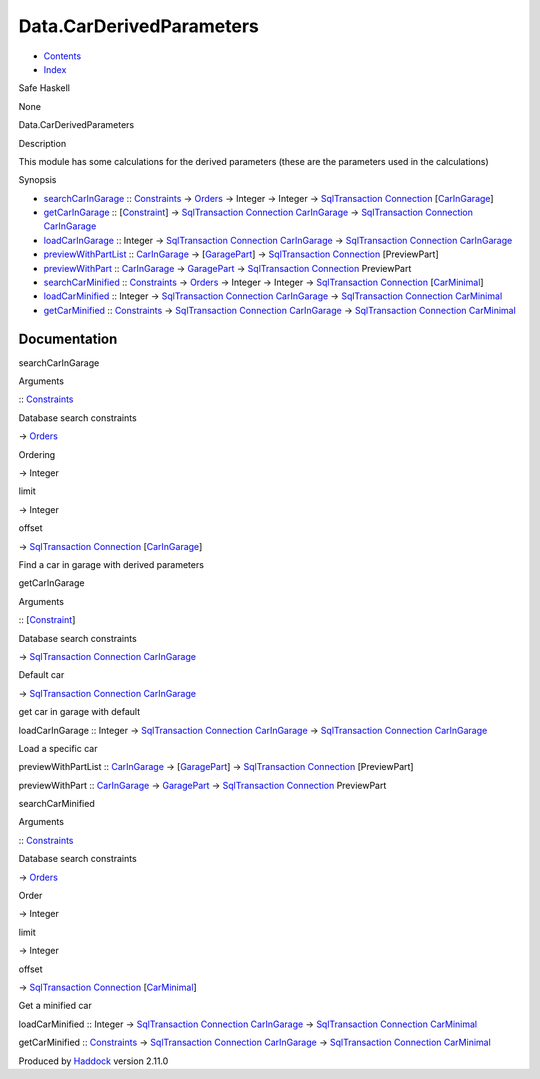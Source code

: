 =========================
Data.CarDerivedParameters
=========================

-  `Contents <index.html>`__
-  `Index <doc-index.html>`__

 

Safe Haskell

None

Data.CarDerivedParameters

Description

This module has some calculations for the derived parameters (these are
the parameters used in the calculations)

Synopsis

-  `searchCarInGarage <#v:searchCarInGarage>`__ ::
   `Constraints <Data-Database.html#t:Constraints>`__ ->
   `Orders <Data-Database.html#t:Orders>`__ -> Integer -> Integer ->
   `SqlTransaction <Data-SqlTransaction.html#t:SqlTransaction>`__
   `Connection <Data-SqlTransaction.html#t:Connection>`__
   [`CarInGarage <Model-CarInGarage.html#t:CarInGarage>`__\ ]
-  `getCarInGarage <#v:getCarInGarage>`__ ::
   [`Constraint <Data-Database.html#t:Constraint>`__\ ] ->
   `SqlTransaction <Data-SqlTransaction.html#t:SqlTransaction>`__
   `Connection <Data-SqlTransaction.html#t:Connection>`__
   `CarInGarage <Model-CarInGarage.html#t:CarInGarage>`__ ->
   `SqlTransaction <Data-SqlTransaction.html#t:SqlTransaction>`__
   `Connection <Data-SqlTransaction.html#t:Connection>`__
   `CarInGarage <Model-CarInGarage.html#t:CarInGarage>`__
-  `loadCarInGarage <#v:loadCarInGarage>`__ :: Integer ->
   `SqlTransaction <Data-SqlTransaction.html#t:SqlTransaction>`__
   `Connection <Data-SqlTransaction.html#t:Connection>`__
   `CarInGarage <Model-CarInGarage.html#t:CarInGarage>`__ ->
   `SqlTransaction <Data-SqlTransaction.html#t:SqlTransaction>`__
   `Connection <Data-SqlTransaction.html#t:Connection>`__
   `CarInGarage <Model-CarInGarage.html#t:CarInGarage>`__
-  `previewWithPartList <#v:previewWithPartList>`__ ::
   `CarInGarage <Model-CarInGarage.html#t:CarInGarage>`__ ->
   [`GaragePart <Model-GarageParts.html#t:GaragePart>`__\ ] ->
   `SqlTransaction <Data-SqlTransaction.html#t:SqlTransaction>`__
   `Connection <Data-SqlTransaction.html#t:Connection>`__ [PreviewPart]
-  `previewWithPart <#v:previewWithPart>`__ ::
   `CarInGarage <Model-CarInGarage.html#t:CarInGarage>`__ ->
   `GaragePart <Model-GarageParts.html#t:GaragePart>`__ ->
   `SqlTransaction <Data-SqlTransaction.html#t:SqlTransaction>`__
   `Connection <Data-SqlTransaction.html#t:Connection>`__ PreviewPart
-  `searchCarMinified <#v:searchCarMinified>`__ ::
   `Constraints <Data-Database.html#t:Constraints>`__ ->
   `Orders <Data-Database.html#t:Orders>`__ -> Integer -> Integer ->
   `SqlTransaction <Data-SqlTransaction.html#t:SqlTransaction>`__
   `Connection <Data-SqlTransaction.html#t:Connection>`__
   [`CarMinimal <Model-CarMinimal.html#t:CarMinimal>`__\ ]
-  `loadCarMinified <#v:loadCarMinified>`__ :: Integer ->
   `SqlTransaction <Data-SqlTransaction.html#t:SqlTransaction>`__
   `Connection <Data-SqlTransaction.html#t:Connection>`__
   `CarInGarage <Model-CarInGarage.html#t:CarInGarage>`__ ->
   `SqlTransaction <Data-SqlTransaction.html#t:SqlTransaction>`__
   `Connection <Data-SqlTransaction.html#t:Connection>`__
   `CarMinimal <Model-CarMinimal.html#t:CarMinimal>`__
-  `getCarMinified <#v:getCarMinified>`__ ::
   `Constraints <Data-Database.html#t:Constraints>`__ ->
   `SqlTransaction <Data-SqlTransaction.html#t:SqlTransaction>`__
   `Connection <Data-SqlTransaction.html#t:Connection>`__
   `CarInGarage <Model-CarInGarage.html#t:CarInGarage>`__ ->
   `SqlTransaction <Data-SqlTransaction.html#t:SqlTransaction>`__
   `Connection <Data-SqlTransaction.html#t:Connection>`__
   `CarMinimal <Model-CarMinimal.html#t:CarMinimal>`__

Documentation
=============

searchCarInGarage

Arguments

:: `Constraints <Data-Database.html#t:Constraints>`__

Database search constraints

-> `Orders <Data-Database.html#t:Orders>`__

Ordering

-> Integer

limit

-> Integer

offset

-> `SqlTransaction <Data-SqlTransaction.html#t:SqlTransaction>`__
`Connection <Data-SqlTransaction.html#t:Connection>`__
[`CarInGarage <Model-CarInGarage.html#t:CarInGarage>`__\ ]

 

Find a car in garage with derived parameters

getCarInGarage

Arguments

:: [`Constraint <Data-Database.html#t:Constraint>`__\ ]

Database search constraints

-> `SqlTransaction <Data-SqlTransaction.html#t:SqlTransaction>`__
`Connection <Data-SqlTransaction.html#t:Connection>`__
`CarInGarage <Model-CarInGarage.html#t:CarInGarage>`__

Default car

-> `SqlTransaction <Data-SqlTransaction.html#t:SqlTransaction>`__
`Connection <Data-SqlTransaction.html#t:Connection>`__
`CarInGarage <Model-CarInGarage.html#t:CarInGarage>`__

 

get car in garage with default

loadCarInGarage :: Integer ->
`SqlTransaction <Data-SqlTransaction.html#t:SqlTransaction>`__
`Connection <Data-SqlTransaction.html#t:Connection>`__
`CarInGarage <Model-CarInGarage.html#t:CarInGarage>`__ ->
`SqlTransaction <Data-SqlTransaction.html#t:SqlTransaction>`__
`Connection <Data-SqlTransaction.html#t:Connection>`__
`CarInGarage <Model-CarInGarage.html#t:CarInGarage>`__

Load a specific car

previewWithPartList ::
`CarInGarage <Model-CarInGarage.html#t:CarInGarage>`__ ->
[`GaragePart <Model-GarageParts.html#t:GaragePart>`__\ ] ->
`SqlTransaction <Data-SqlTransaction.html#t:SqlTransaction>`__
`Connection <Data-SqlTransaction.html#t:Connection>`__ [PreviewPart]

previewWithPart ::
`CarInGarage <Model-CarInGarage.html#t:CarInGarage>`__ ->
`GaragePart <Model-GarageParts.html#t:GaragePart>`__ ->
`SqlTransaction <Data-SqlTransaction.html#t:SqlTransaction>`__
`Connection <Data-SqlTransaction.html#t:Connection>`__ PreviewPart

searchCarMinified

Arguments

:: `Constraints <Data-Database.html#t:Constraints>`__

Database search constraints

-> `Orders <Data-Database.html#t:Orders>`__

Order

-> Integer

limit

-> Integer

offset

-> `SqlTransaction <Data-SqlTransaction.html#t:SqlTransaction>`__
`Connection <Data-SqlTransaction.html#t:Connection>`__
[`CarMinimal <Model-CarMinimal.html#t:CarMinimal>`__\ ]

 

Get a minified car

loadCarMinified :: Integer ->
`SqlTransaction <Data-SqlTransaction.html#t:SqlTransaction>`__
`Connection <Data-SqlTransaction.html#t:Connection>`__
`CarInGarage <Model-CarInGarage.html#t:CarInGarage>`__ ->
`SqlTransaction <Data-SqlTransaction.html#t:SqlTransaction>`__
`Connection <Data-SqlTransaction.html#t:Connection>`__
`CarMinimal <Model-CarMinimal.html#t:CarMinimal>`__

getCarMinified :: `Constraints <Data-Database.html#t:Constraints>`__ ->
`SqlTransaction <Data-SqlTransaction.html#t:SqlTransaction>`__
`Connection <Data-SqlTransaction.html#t:Connection>`__
`CarInGarage <Model-CarInGarage.html#t:CarInGarage>`__ ->
`SqlTransaction <Data-SqlTransaction.html#t:SqlTransaction>`__
`Connection <Data-SqlTransaction.html#t:Connection>`__
`CarMinimal <Model-CarMinimal.html#t:CarMinimal>`__

Produced by `Haddock <http://www.haskell.org/haddock/>`__ version 2.11.0

